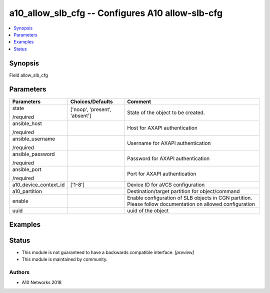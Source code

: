 .. _a10_allow_slb_cfg_module:


a10_allow_slb_cfg -- Configures A10 allow-slb-cfg
=================================================

.. contents::
   :local:
   :depth: 1


Synopsis
--------

Field allow_slb_cfg






Parameters
----------

+-----------------------+-------------------------------+------------------------------------------------------------------------------------------------------------+
| Parameters            | Choices/Defaults              | Comment                                                                                                    |
|                       |                               |                                                                                                            |
|                       |                               |                                                                                                            |
+=======================+===============================+============================================================================================================+
| state                 | ['noop', 'present', 'absent'] | State of the object to be created.                                                                         |
|                       |                               |                                                                                                            |
| /required             |                               |                                                                                                            |
+-----------------------+-------------------------------+------------------------------------------------------------------------------------------------------------+
| ansible_host          |                               | Host for AXAPI authentication                                                                              |
|                       |                               |                                                                                                            |
| /required             |                               |                                                                                                            |
+-----------------------+-------------------------------+------------------------------------------------------------------------------------------------------------+
| ansible_username      |                               | Username for AXAPI authentication                                                                          |
|                       |                               |                                                                                                            |
| /required             |                               |                                                                                                            |
+-----------------------+-------------------------------+------------------------------------------------------------------------------------------------------------+
| ansible_password      |                               | Password for AXAPI authentication                                                                          |
|                       |                               |                                                                                                            |
| /required             |                               |                                                                                                            |
+-----------------------+-------------------------------+------------------------------------------------------------------------------------------------------------+
| ansible_port          |                               | Port for AXAPI authentication                                                                              |
|                       |                               |                                                                                                            |
| /required             |                               |                                                                                                            |
+-----------------------+-------------------------------+------------------------------------------------------------------------------------------------------------+
| a10_device_context_id | ['1-8']                       | Device ID for aVCS configuration                                                                           |
|                       |                               |                                                                                                            |
|                       |                               |                                                                                                            |
+-----------------------+-------------------------------+------------------------------------------------------------------------------------------------------------+
| a10_partition         |                               | Destination/target partition for object/command                                                            |
|                       |                               |                                                                                                            |
|                       |                               |                                                                                                            |
+-----------------------+-------------------------------+------------------------------------------------------------------------------------------------------------+
| enable                |                               | Enable configuration of SLB objects in CGN partition. Please follow documentation on allowed configuration |
|                       |                               |                                                                                                            |
|                       |                               |                                                                                                            |
+-----------------------+-------------------------------+------------------------------------------------------------------------------------------------------------+
| uuid                  |                               | uuid of the object                                                                                         |
|                       |                               |                                                                                                            |
|                       |                               |                                                                                                            |
+-----------------------+-------------------------------+------------------------------------------------------------------------------------------------------------+







Examples
--------

.. code-block:: yaml+jinja

    





Status
------




- This module is not guaranteed to have a backwards compatible interface. *[preview]*


- This module is maintained by community.



Authors
~~~~~~~

- A10 Networks 2018

